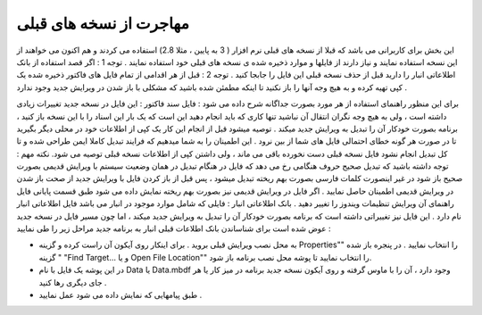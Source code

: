 مهاجرت از نسخه های قبلی
========================
این بخش برای کاربرانی می باشد که قبلا از نسخه های قبلی نرم افزار ( 3 به پایین ، مثلا 2.8) استفاده می کردند و هم اکنون می خواهند از این نسخه استفاده نمایند و نیاز دارند از فایلها و موارد ذخیره شده ی نسخه های قبلی خود استفاده نمایند .
توجه 1 : اگر قصد استفاده از بانک اطلاعاتی انبار را دارید قبل از حذف نسخه قبلی این فایل را جابجا کنید .
توجه 2 : قبل از هر اقدامی از تمام فایل های فاکتور ذخیره شده یک کپی تهیه کرده و به هیچ وجه آنها را باز نکنید تا اینکه مطمئن شده باشید که مشکلی با باز شدن در ویرایش جدید وجود ندارد .

برای این منظور راهنمای استفاده از هر مورد بصورت جداگانه شرح داده می شود :
فایل سند فاکتور : این فایل در نسخه جدید تغییرات زیادی داشته است ، ولی به هیچ وجه نگران انتقال آن نباشید تنها کاری که باید انجام دهید این است که یک بار این اسناد را با این نسخه باز کنید ، برنامه بصورت خودکار آن را تبدیل به ویرایش جدید میکند . توصیه میشود قبل از انجام این کار یک کپی از اطلاعات خود در محلی دیگر بگیرید تا در صورت هر گونه خطای احتمالی فایل های شما از بین نرود . این اطمینان را به شما میدهیم که فرایند تبدیل کاملا ایمن طراحی شده و تا کل تبدیل انجام نشود فایل نسخه قبلی دست نخورده باقی می ماند ، ولی داشتن کپی از اطلاعات نسخه قبلی توصیه می شود.
نکته مهم : توجه داشته باشید که تبدیل صحیح حروف هنگامی رخ می دهد که فایل در هنگام تبدیل در همان وضعیت سیستم با ویرایش قدیمی بصورت صحیح باز شود در غیر اینصورت کلمات فارسی بصورت بهم ریخته تبدیل میشود ، پس قبل از باز کردن فایل با ویرایش جدید از صحت باز شدن در ویرایش قدیمی اطمینان حاصل نمایید . اگر فایل در ویرایش قدیمی نیز بصورت بهم ریخته نمایش داده می شود طبق قسمت پایانی فایل راهنمای آن ویرایش تنظیمات ویندوز را تغییر دهید .
بانک اطلاعاتی انبار : فایلی که شامل موارد موجود در انبار می باشد فایل اطلاعاتی انبار نام دارد . این فایل نیز تغییراتی داشته است که برنامه بصورت خودکار آن را تبدیل به ویرایش جدید میکند ، اما چون مسیر فایل در نسخه جدید عوض شده است برای شناساندن بانک اطلاعات قبلی انبار به برنامه جدید مراحل زیر را طی نمایید :


* به محل نصب ویرایش قبلی بروید . برای اینکار روی آیکون آن راست کرده و گزینه Properties"" را انتخاب نمایید . در پنجره باز شده گزینه " "Find Target… و یا Open File Location"" را انتخاب نمایید تا پوشه محل نصب برنامه باز شود.
* در این پوشه یک فایل با نام Data یا Data.mbdf وجود دارد ، آن را با ماوس گرفته و روی آیکون نسخه جدید برنامه در میز کار یا هر جای دیگری رها کنید .
* طبق پیامهایی که نمایش داده می شود عمل نمایید .

